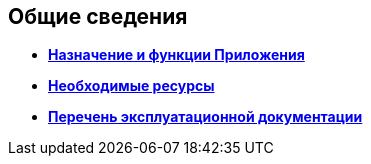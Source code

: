 [[concept_qzr_gry_mm__title_hbn_pfn_2db]]
== Общие сведения

* *xref:../topics/Purpose_and_function.adoc[Назначение и функции Приложения]* +
* *xref:../topics/Required_resources.adoc[Необходимые ресурсы]* +
* *xref:../topics/Listof_documentation.adoc[Перечень эксплуатационной документации]* +

